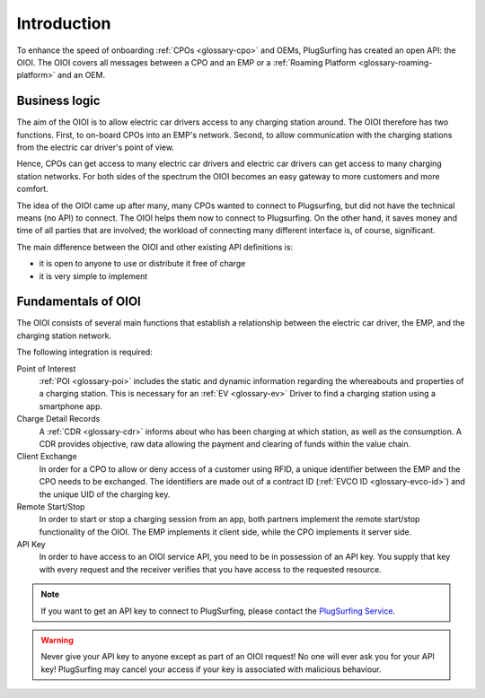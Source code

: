 .. _introduction:

Introduction
============
To enhance the speed of onboarding :ref:`CPOs <glossary-cpo>` and OEMs,
PlugSurfing has created an open API: the OIOI.
The OIOI covers all messages between a CPO and an EMP or a :ref:`Roaming Platform <glossary-roaming-platform>` and an OEM.

Business logic
--------------
The aim of the OIOI is to allow electric car drivers access to any charging station around.
The OIOI therefore has two functions.
First, to on-board CPOs into an EMP's network.
Second, to allow communication with the charging stations from the electric car driver's point of view.

Hence, CPOs can get access to many electric car drivers and electric car drivers can get access to many charging station networks.
For both sides of the spectrum the OIOI becomes an easy gateway to more customers and more comfort.

The idea of the OIOI came up after many, many CPOs wanted to connect to Plugsurfing,
but did not have the technical means (no API) to connect.
The OIOI helps them now to connect to Plugsurfing.
On the other hand, it saves money and time of all parties that are involved;
the workload of connecting many different interface is, of course, significant.

The main difference between the OIOI and other existing API definitions is:

* it is open to anyone to use or distribute it free of charge
* it is very simple to implement

Fundamentals of OIOI
--------------------
The OIOI consists of several main functions that establish a relationship between the electric car driver,
the EMP,
and the charging station network.

The following integration is required:

Point of Interest
    :ref:`POI <glossary-poi>` includes the static and dynamic information regarding the whereabouts and properties of a charging station.
    This is necessary for an :ref:`EV <glossary-ev>` Driver to find a charging station using a smartphone app.

Charge Detail Records
    A :ref:`CDR <glossary-cdr>` informs about who has been charging at which station,
    as well as the consumption.
    A CDR provides objective, raw data allowing the payment and clearing of funds within the value chain.

Client Exchange
    In order for a CPO to allow or deny access of a customer using RFID,
    a unique identifier between the EMP and the CPO needs to be exchanged.
    The identifiers are made out of a contract ID (:ref:`EVCO ID <glossary-evco-id>`) and the unique UID of the charging key.

Remote Start/Stop
    In order to start or stop a charging session from an app,
    both partners implement the remote start/stop functionality of the OIOI.
    The EMP implements it client side, while the CPO implements it server side.

API Key
    In order to have access to an OIOI service API, you need to be in possession of an API key.
    You supply that key with every request and the receiver verifies that you have access to the requested resource.

.. note:: If you want to get an API key to connect to PlugSurfing,
          please contact the `PlugSurfing Service`_.

.. warning:: Never give your API key to anyone except as part of an OIOI request!
             No one will ever ask you for your API key!
             PlugSurfing may cancel your access if your key is associated with malicious behaviour.

.. _plugsurfing service: mailto:service@plugsurfing.com
